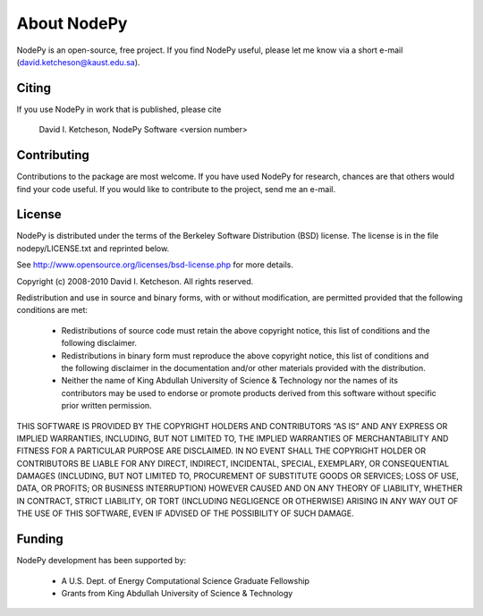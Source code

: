 =======================
About NodePy
=======================

NodePy is an open-source, free project.  If you find NodePy useful,
please let me know via a short e-mail (david.ketcheson@kaust.edu.sa).

Citing
=======================

If you use NodePy in work that is published, please cite

  David I. Ketcheson, NodePy Software <version number>

Contributing
=======================

Contributions to the package are most welcome.  If you have 
used NodePy for research, chances are that others would find your
code useful.  If you would like to contribute to the project, send me
an e-mail.


License
=======================
NodePy is distributed under the terms of the Berkeley Software Distribution
(BSD) license.  The license is in the file nodepy/LICENSE.txt and
reprinted below.

See http://www.opensource.org/licenses/bsd-license.php for more details.

Copyright (c) 2008-2010 David I. Ketcheson.  All rights reserved.

Redistribution and use in source and binary forms, with or without 
modification, are permitted provided that the following conditions are met:

  * Redistributions of source code must retain the above copyright notice, 
    this list of conditions and the following disclaimer.
  * Redistributions in binary form must reproduce the above copyright 
    notice, this list of conditions and the following disclaimer in the 
    documentation and/or other materials provided with the distribution.
  * Neither the name of King Abdullah University of Science & Technology nor 
    the names of its contributors may be used to endorse or promote products 
    derived from this software without specific prior written permission.

THIS SOFTWARE IS PROVIDED BY THE COPYRIGHT HOLDERS AND CONTRIBUTORS “AS IS” AND ANY EXPRESS OR IMPLIED WARRANTIES, INCLUDING, BUT NOT LIMITED TO, THE IMPLIED WARRANTIES OF MERCHANTABILITY AND FITNESS FOR A PARTICULAR PURPOSE ARE DISCLAIMED. IN NO EVENT SHALL THE COPYRIGHT HOLDER OR CONTRIBUTORS BE LIABLE FOR ANY DIRECT, INDIRECT, INCIDENTAL, SPECIAL, EXEMPLARY, OR CONSEQUENTIAL DAMAGES (INCLUDING, BUT NOT LIMITED TO, PROCUREMENT OF SUBSTITUTE GOODS OR SERVICES; LOSS OF USE, DATA, OR PROFITS; OR BUSINESS INTERRUPTION) HOWEVER CAUSED AND ON ANY THEORY OF LIABILITY, WHETHER IN CONTRACT, STRICT LIABILITY, OR TORT (INCLUDING NEGLIGENCE OR OTHERWISE) ARISING IN ANY WAY OUT OF THE USE OF THIS SOFTWARE, EVEN IF ADVISED OF THE POSSIBILITY OF SUCH DAMAGE.

Funding
==========

NodePy development has been supported by:

  * A U.S. Dept. of Energy Computational Science Graduate Fellowship
  * Grants from King Abdullah University of Science & Technology
